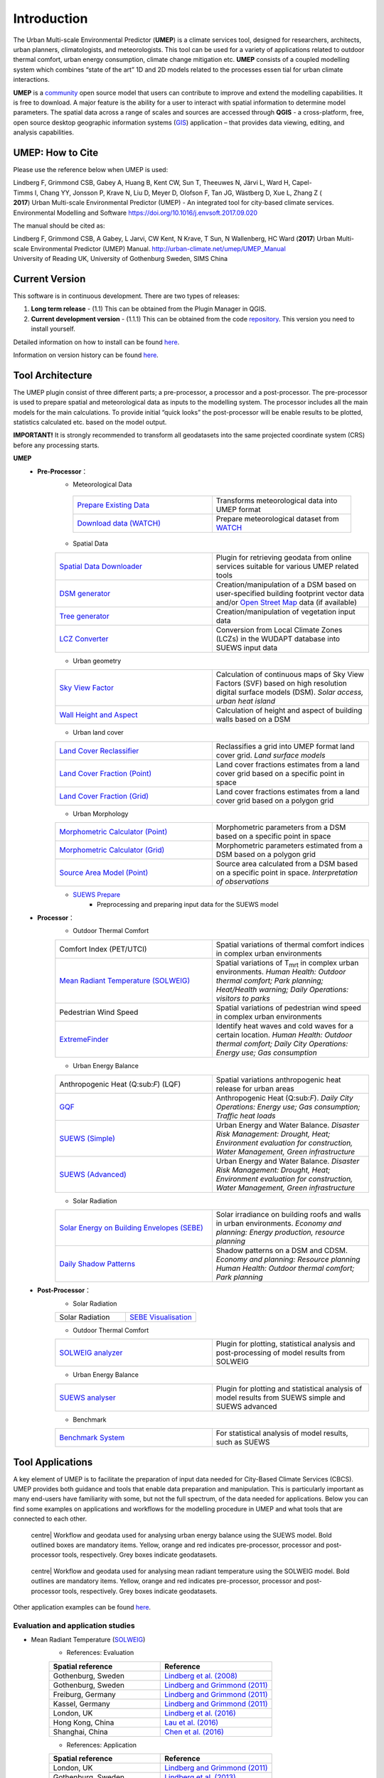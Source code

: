 .. _Introduction:


Introduction
============

The Urban Multi-scale Environmental Predictor (**UMEP**) is a climate
services tool, designed for researchers, architects, urban planners,
climatologists, and meteorologists. This tool can be used for a variety
of applications related to outdoor thermal comfort, urban energy
consumption, climate change mitigation etc. **UMEP** consists of a
coupled modelling system which combines “state of the art” 1D and 2D
models related to the processes essen tial for urban climate
interactions.


**UMEP** is a `community <http://urban-climate.net/umep/People>`__ open
source model that users can contribute to improve and extend the
modelling capabilities. It is free to download. A major feature is the
ability for a user to interact with spatial information to determine
model parameters. The spatial data across a range of scales and sources
are accessed through **QGIS** - a cross-platform, free, open source
desktop geographic information systems
(`GIS <http://urban-climate.net/umep/Abbreviations>`__) application –
that provides data viewing, editing, and analysis capabilities.


UMEP: How to Cite
-----------------

Please use the reference below when UMEP is used:

Lindberg F, Grimmond CSB, Gabey A, Huang B, Kent CW, Sun T, Theeuwes N, Järvi L, Ward H, Capel-Timms I, Chang YY, Jonsson P, Krave N, Liu D, Meyer D, Olofson F, Tan JG, Wästberg D, Xue L,
Zhang Z ( **2017**) Urban Multi-scale Environmental Predictor (UMEP) - An integrated tool for city-based climate services.  
Environmental Modelling and Software https://doi.org/10.1016/j.envsoft.2017.09.020

The manual should be cited as:

Lindberg F, Grimmond CSB, A Gabey, L Jarvi, CW Kent, N Krave, T Sun, N Wallenberg, HC Ward (**2017**) 
Urban Multi-scale Environmental Predictor (UMEP) Manual. http://urban-climate.net/umep/UMEP_Manual University of Reading UK, University of Gothenburg Sweden, SIMS China


Current Version
---------------

This software is in continuous development. There are two types of
releases:

#. **Long term release** - (1.1) This can be obtained from the Plugin
   Manager in QGIS.
#. **Current development version** - (1.1.1) This can be obtained from
   the code `repository <http://bitbucket.org/fredrik_ucg/umep>`__. This
   version you need to install yourself.

Detailed information on how to install can be found
`here <http://urban-climate.net/umep/UMEP_Manual#Getting_Started>`__.

Information on version history can be found
`here <https://bitbucket.org/fredrik_ucg/umep/commits/all>`__.

Tool Architecture
-----------------

The UMEP plugin consist of three different parts; a pre-processor, a
processor and a post-processor. The pre-processor is used to prepare
spatial and meteorological data as inputs to the modelling system. The
processor includes all the main models for the main calculations. To
provide initial “quick looks” the post-processor will be enable results
to be plotted, statistics calculated etc. based on the model output.

**IMPORTANT!** It is strongly recommended to transform all geodatasets
into the same projected coordinate system (CRS) before any processing
starts.

**UMEP**
  * **Pre-Processor**：
      - Meteorological Data
       .. list-table::
          :widths: 25 25
          :header-rows: 0

          * - `Prepare Existing Data <http://urban-climate.net/umep/UMEP_Manual#Meteorological_Data:_MetPreprocessor>`__
            - Transforms meteorological data into UMEP format
          * - `Download data (WATCH) <http://www.urban-climate.net/umep/UMEP_Manual#Meteorological_Data:_Download_data_.28WATCH.29>`__
            - Prepare meteorological dataset from `WATCH <http://www.eu-watch.org/data_availability>`__
      - Spatial Data
      .. list-table::
         :widths: 25 25
         :header-rows: 0

         * - `Spatial Data Downloader <http://www.urban-climate.net/umep/UMEP_Manual#Spatial_Data:_Spatial_Data_Downloader>`__
           - Plugin for retrieving geodata from online services suitable for various UMEP related tools
         * - `DSM generator <http://www.urban-climate.net/umep/UMEP_Manual#Spatial_Data:_DSM_Generator>`__
           - Creation/manipulation of a DSM based on user-specified building footprint vector data and/or `Open Street Map <http://www.openstreetmap.org>`__ data (if available)
         * - `Tree generator <http://www.urban-climate.net/umep/UMEP_Manual#Spatial_Data:_Tree_Generator>`__
           - Creation/manipulation of vegetation input data
         * - `LCZ Converter <http://www.urban-climate.net/umep/UMEP_Manual#Spatial_Data:_LCZ_Converter>`__
           - Conversion from Local Climate Zones (LCZs) in the WUDAPT database into SUEWS input data


      - Urban geometry
      .. list-table::
         :widths: 25 25
         :header-rows: 0

         * - `Sky View Factor <http://urban-climate.net/umep/UMEP_Manual#Urban_Geometry:_Sky_View_Factor_Calculator>`__
           - Calculation of continuous maps of Sky View Factors (SVF) based on high resolution digital surface models (DSM). *Solar access, urban heat island*
         * - `Wall Height and Aspect <http://urban-climate.net/umep/UMEP_Manual#Urban_Geometry:_Wall_Height_and_Aspect>`__
           - Calculation of height and aspect of building walls based on a DSM

      - Urban land cover
      .. list-table::
         :widths: 25 25
         :header-rows: 0

         * - `Land Cover Reclassifier <http://urban-climate.net/umep/UMEP_Manual#Urban_Land_Cover:_Land_Cover_Reclassifier>`__
           - Reclassifies a grid into UMEP format land cover grid. *Land surface models*
         * - `Land Cover Fraction (Point) <http://urban-climate.net/umep/UMEP_Manual#Urban_Land_Cover:_Land_Cover_Reclassifier>`__
           - Land cover fractions estimates from a land cover grid based on a specific point in space
         * - `Land Cover Fraction (Grid) <http://urban-climate.net/umep/UMEP_Manual#Urban_Land_Cover:_Land_Cover_Fraction_.28Grid.29>`__
           - Land cover fractions estimates from a land cover grid based on a polygon grid

      - Urban Morphology

      .. list-table::
         :widths: 25 25
         :header-rows: 0

         * - `Morphometric Calculator (Point) <http://urban-climate.net/umep/UMEP_Manual#Urban_Morphology:_Morphometric_Calculator_.28Point.29>`__
           - Morphometric parameters from a DSM based on a specific point in space
         * - `Morphometric Calculator (Grid) <http://urban-climate.net/umep/UMEP_Manual#Urban_Morphology:_Morphometric_Calculator_.28Grid.29>`__
           - Morphometric parameters estimated from a DSM based on a polygon grid
         * - `Source Area Model (Point) <http://urban-climate.net/umep/UMEP_Manual#Urban_Morphology:_Source_Area_.28Point.29>`__
           - Source area calculated from a DSM based on a specific point in space. *Interpretation of observations*

      - `SUEWS Prepare <http://urban-climate.net/umep/UMEP_Manual#Pre-Processor:_SUEWS_Prepare>`__
          - Preprocessing and preparing input data for the SUEWS model



  * **Processor**：
        - Outdoor Thermal Comfort

        .. list-table::
           :widths: 25 25
           :header-rows: 0

           * - Comfort Index (PET/UTCI)
             - Spatial variations of thermal comfort indices in complex urban environments
           * - `Mean Radiant Temperature (SOLWEIG) <http://urban-climate.net/umep/UMEP_Manual#Outdoor_Thermal_Comfort:_SOLWEIG>`__
             - Spatial variations of T\ :sub:`mrt` in complex urban environments. *Human Health: Outdoor thermal comfort; Park planning; Heat/Health warning; Daily Operations: visitors to parks*
           * - Pedestrian Wind Speed
             - Spatial variations of pedestrian wind speed in complex urban environments
           * - `ExtremeFinder <http://www.urban-climate.net/umep/UMEP_Manual#Outdoor_Thermal_Comfort:_ExtremeFinder>`__
             - Identify heat waves and cold waves for a certain location. *Human Health: Outdoor thermal comfort; Daily City Operations: Energy use; Gas consumption*

        - Urban Energy Balance

        .. list-table::
           :widths: 25 25
           :header-rows: 0

           * - Anthropogenic Heat (Q:sub:`F`) (LQF)
             - Spatial variations anthropogenic heat release for urban areas
           * - `GQF <http://www.urban-climate.net/umep/UMEP_Manual#Urban_Energy_Balance:_GQF>`__
             - Anthropogenic Heat (Q:sub:`F`). *Daily City Operations: Energy use; Gas consumption; Traffic heat loads*
           * - `SUEWS (Simple) <http://urban-climate.net/umep/UMEP_Manual#Urban_Energy_Balance:_Urban_Energy_Balance_.28SUEWS.2C_simple.29>`__
             - Urban Energy and Water Balance. *Disaster Risk Management: Drought, Heat; Environment evaluation for construction, Water Management, Green infrastructure*
           * - `SUEWS (Advanced) <http://urban-climate.net/umep/UMEP_Manual#Urban_Energy_Balance:_Urban_Energy_Balance_.28SUEWS.2FBLUEWS.2C_advanced.29>`__
             - Urban Energy and Water Balance. *Disaster Risk Management: Drought, Heat; Environment evaluation for construction, Water Management, Green infrastructure*

        - Solar Radiation

        .. list-table::
           :widths: 25 25
           :header-rows: 0

           * - `Solar Energy on Building Envelopes (SEBE) <http://www.urban-climate.net/umep/UMEP_Manual#Solar_Radiation:_Solar_Energy_on_Building_Envelopes_.28SEBE.29>`__
             - Solar irradiance on building roofs and walls in urban environments. *Economy and planning: Energy production, resource planning*
           * - `Daily Shadow Patterns <http://www.urban-climate.net/umep/UMEP_Manual#Solar_Radiation:_Daily_Shadow_Pattern>`__
             - Shadow patterns on a DSM and CDSM. *Economy and planning: Resource planning Human Health: Outdoor thermal comfort; Park planning*


  * **Post-Processor**：
        - Solar Radiation

        .. list-table::
           :widths: 25 25
           :header-rows: 0

           * - Solar Radiation
             - `SEBE Visualisation <http://www.urban-climate.net/umep/UMEP_Manual#Solar_Radiation:_SEBE_.28Visualisation.29>`__


        - Outdoor Thermal Comfort

        .. list-table::
           :widths: 25 25
           :header-rows: 0

           * - `SOLWEIG analyzer <http://www.urban-climate.net/umep/UMEP_Manual#Outdoor_Thermal_Comfort:_SOLWEIG_Analyzer>`__
             - Plugin for plotting, statistical analysis and post-processing of model results from SOLWEIG

        - Urban Energy Balance

        .. list-table::
           :widths: 25 25
           :header-rows: 0

           * - `SUEWS analyser <http://urban-climate.net/umep/UMEP_Manual#Urban_Energy_Balance:_SUEWS_Analyser>`__
             - Plugin for plotting and statistical analysis of model results from SUEWS simple and SUEWS advanced


        - Benchmark

        .. list-table::
           :widths: 25 25
           :header-rows: 0

           * - `Benchmark System <http://urban-climate.net/umep/UMEP_Manual#Benchmark_System>`__
             - For statistical analysis of model results, such as SUEWS




Tool Applications
-----------------

A key element of UMEP is to facilitate the preparation of input data
needed for City-Based Climate Services (CBCS). UMEP provides both
guidance and tools that enable data preparation and manipulation. This
is particularly important as many end-users have familiarity with some,
but not the full spectrum, of the data needed for applications. Below
you can find some examples on applications and workflows for the
modelling procedure in UMEP and what tools that are connected to each
other.

.. figure:: /images/SUEWSworkflow.png
   :alt: centre| Workflow and geodata used for analysing urban energy balance using the SUEWS model. Bold outlined boxes are mandatory items. Yellow, orange and red indicates pre-processor, processor and post-processor tools, respectively. Grey boxes indicate geodatasets.

   centre\| Workflow and geodata used for analysing urban energy balance
   using the SUEWS model. Bold outlined boxes are mandatory items.
   Yellow, orange and red indicates pre-processor, processor and
   post-processor tools, respectively. Grey boxes indicate geodatasets.

.. figure:: /images/SOLWEIGworkflow.png
   :alt: centre| Workflow and geodata used for analysing mean radiant temperature using the SOLWEIG model. Bold outlines are mandatory items. Yellow, orange and red indicates pre-processor, processor and post-processor tools, respectively. Grey boxes indicate geodatasets.

   centre\| Workflow and geodata used for analysing mean radiant
   temperature using the SOLWEIG model. Bold outlines are mandatory
   items. Yellow, orange and red indicates pre-processor, processor and
   post-processor tools, respectively. Grey boxes indicate geodatasets.

Other application examples can be found
`here <http://www.urban-climate.net/umep/Example_Applications>`__.

Evaluation and application studies
~~~~~~~~~~~~~~~~~~~~~~~~~~~~~~~~~~
* Mean Radiant Temperature (`SOLWEIG <http://urban-climate.net/umep/SOLWEIG>`__)
      - References: Evaluation
      .. list-table::
         :widths: 50 50
         :header-rows: 1

         * - Spatial reference
           - Reference
         * - Gothenburg, Sweden
           - `Lindberg et al. (2008) <http://link.springer.com/article/10.1007/s00484-008-0162-7>`__
         * - Gothenburg, Sweden
           - `Lindberg and Grimmond (2011) <http://link.springer.com/article/10.1007/s00704-010-0382-8>`__
         * - Freiburg, Germany
           - `Lindberg and Grimmond (2011) <http://link.springer.com/article/10.1007/s00704-010-0382-8>`__
         * - Kassel, Germany
           - `Lindberg and Grimmond (2011) <http://link.springer.com/article/10.1007/s00704-010-0382-8>`__
         * - London, UK
           - `Lindberg et al. (2016) <http://link.springer.com/article/10.1007/s00484-016-1135-x>`__
         * - Hong Kong, China
           - `Lau et al. (2016) <http://www.sciencedirect.com/science/article/pii/S0378778815300645>`__
         * - Shanghai, China
           - `Chen et al. (2016) <http://www.sciencedirect.com/science/article/pii/S037877881630812X>`__
      - References: Application
      .. list-table::
         :widths: 50 50
         :header-rows: 1

         * - Spatial reference
           - Reference
         * - London, UK
           - `Lindberg and Grimmond (2011) <http://link.springer.com/article/10.1007/s11252-011-0184-5>`__
         * - Gothenburg, Sweden
           - `Lindberg et al. (2013) <http://link.springer.com/article/10.1007/s00484-013-0638-y>`__
         * - Stockholm, Sweden
           - `Lindberg et al. (2013) <http://link.springer.com/article/10.1007/s00484-013-0638-y>`__
         * - Luleå, Sweden
           - `Lindberg et al. (2013) <http://link.springer.com/article/10.1007/s00484-013-0638-y>`__
         * - Adelaide, Australia
           - `Thom et al. (2016) <http://www.sciencedirect.com/science/article/pii/S1618866716301297>`__
         * - Berlin, Germany
           - `Jänicke et al. (2015) <http://www.sciencedirect.com/science/article/pii/S2212095515300341>`__
         * - Gothenburg, Sweden
           - `Lau et al. (2014) <http://link.springer.com/article/10.1007/s00484-014-0898-1>`__
         * - Frankfurt, Germany
           - `Lau et al. (2014) <http://link.springer.com/article/10.1007/s00484-014-0898-1>`__
         * - Porto, Portugal
           - `Lau et al. (2014) <http://link.springer.com/article/10.1007/s00484-014-0898-1>`__
         * - Gothenburg, Sweden
           - `Lindberg et al. (2016) <http://www.sciencedirect.com/science/article/pii/S2210670716300579>`__
         * - Gothenburg, Sweden
           - `Thorsson et al. (2011) <http://onlinelibrary.wiley.com/doi/10.1002/joc.2231/abstract>`__
         * - Stockholm, Sweden
           - `Thorsson et al. (2014) <http://www.sciencedirect.com/science/article/pii/S2212095514000054>`__

* Pedestrian Wind Speed
            - References: Evaluation
            .. list-table::
               :widths: 50 50
               :header-rows: 1

               * - Spatial reference
                 - Reference
               * - Global
                 - `Johansson et al. (2015) <http://link.springer.com/article/10.1007/s00704-015-1405-2>`__


* Anthropogenic Heat (Qf) (LUCY)
            - References: Evaluation
            .. list-table::
               :widths: 50 50
               :header-rows: 1

               * - Spatial reference
                 - Reference
               * - Global
                 - `Allen et al. (2011) <http://onlinelibrary.wiley.com/doi/10.1002/joc.2210/abstract>`__
            - References: Application

            .. list-table::
               :widths: 50 50
               :header-rows: 1

               * - Spatial reference
                 - Reference
               * - Europe
                 - `Lindberg et al. (2013) <http://www.sciencedirect.com/science/article/pii/S2212095513000059>`__


* Urban Energy and Water Balance (`SUEWS <http://urban-climate.net/umep/SUEWS>`__)
            - References: Evaluation
            .. list-table::
               :widths: 50 50
               :header-rows: 1

               * - Spatial reference
                 - Reference
               * - Vancouver, Canada
                 - `Järvi et al. (2011) <http://www.sciencedirect.com/science/article/pii/S0022169411006937>`__
               * - Los Angeles, USA
                 - `Järvi et al. (2011) <http://www.sciencedirect.com/science/article/pii/S0022169411006937>`__
               * - Helsinki, Finland
                 - `Järvi et al. (2014) <http://www.geosci-model-dev.net/7/1691/2014/>`__
               * - Montreal, Canada
                 - `Järvi et al. (2014) <http://www.geosci-model-dev.net/7/1691/2014/>`__
               * - Dublin, Ireland
                 - `Alexander et al. (2015) <http://dx.doi.org/10.1016/j.uclim.2015.05.001>`__
               * - Swindon, UK
                 - `Ward et al. (2016) <http://www.sciencedirect.com/science/article/pii/S2212095516300256>`__
               * - London, UK
                 - `Ward et al. (2016) <http://www.sciencedirect.com/science/article/pii/S2212095516300256>`__
               * - Helsinki, Finlamd
                 - `Karsisto et al. (2016) <http://onlinelibrary.wiley.com/doi/10.1002/qj.2659/full>`__
               * - Shanghai, China
                 - (Radiation) `Ao et al. (2016) <http://journals.ametsoc.org/doi/abs/10.1175/JAMC-D-16-0082.1>`__
               * - Sacramento, US
                 - `Onomura et al. (2015) <http://www.sciencedirect.com/science/article/pii/S2212095514000856>`__

            - References: Application
            .. list-table::
               :widths: 50 50
               :header-rows: 1

               * - Spatial reference
                 - Reference
               * - London, UK
                 - Ward and Grimmond (2017)
               * - Helsinki, Finland
                 - `Nordbo et al. (2015) <http://www.sciencedirect.com/science/article/pii/S221209551500019X>`__
               * - Dublin, Ireland
                 - `Alexander et al. (2016) <http://www.sciencedirect.com/science/article/pii/S0169204616000128>`__
               * - Porto, Portugal
                 - `Rafael et al. (2016) <http://www.sciencedirect.com/science/article/pii/S0048969716312086>`__


* Solar Energy on Building Envelopes (SEBE)
            - References: Evaluation
            .. list-table::
               :widths: 50 50
               :header-rows: 1

               * - Spatial reference
                 - Reference
               * - Gothenburg, Sweden
                 - `Lindberg et al. (2015) <http://www.sciencedirect.com/science/article/pii/S0038092X15001164>`__

            - References: Application
            .. list-table::
               :widths: 50 50
               :header-rows: 1

               * - Spatial reference
                 - Reference
               * - Dar es Salam, Tanzania
                 - `Lau et al. (2016) <http://www.sciencedirect.com/science/article/pii/S2210670716304267>`__
               * - Stockholm, Sweden
                 - `Online mapping service (in Swedish) <http://www.energiradgivningen.se/sites/all/themes/energi/map/index.html>`__
               * - Uppsala, Sweden
                 - `Online mapping service (in Swedish) <http://ec2-54-77-203-12.eu-west-1.compute.amazonaws.com/uppsala/>`__
               * - Gothenburg, Sweden
                 - `Online mapping service (in Swedish) <http://www.goteborgenergi.se/Privat/Projekt_och_etableringar/Fornybar_energi/Solceller/Solkartan/>`__
               * - Eskilstuna, Sweden
                 - `Online mapping service (in Swedish) <http://karta.eskilstuna.se/eskilstunakartan/x/#maps/1069>`__

* Daily Shadow Patterns
            - References: Evaluation
            .. list-table::
               :widths: 50 50
               :header-rows: 1

               * - Spatial reference
                 - Reference
               * - Borås, Sweden
                 - `Hu et al. (2015) <http://link.springer.com/article/10.1007/s00704-015-1508-9>`__
            - References: Application
            .. list-table::
               :widths: 50 50
               :header-rows: 1

               * - Spatial reference
                 - Reference
               * - London, UK
                 - `Lindberg et al. (2015) <http://www.sciencedirect.com/science/article/pii/S221209551400090X>`__
               * - Gothenburg, Sweden
                 - `Lindberg et al. (2011) <http://www.sciencedirect.com/science/article/pii/S0266352X11000693>`__


                        .. figure:: images/Header_umep.png
                        Source area modelling with UMEP

